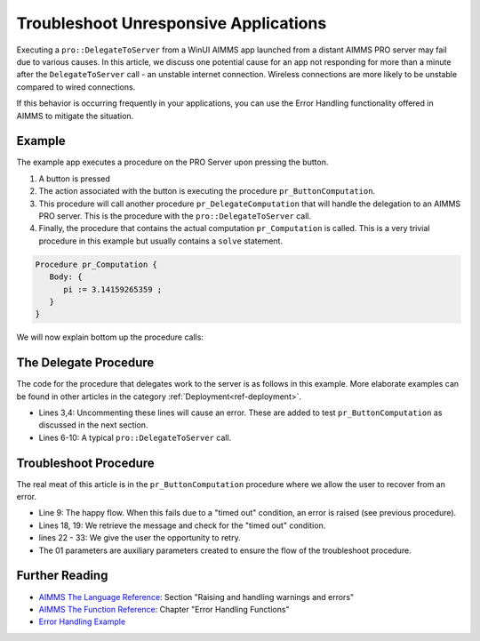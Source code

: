 Troubleshoot Unresponsive Applications
============================================================

.. meta::
   :description: The AIMMS Error handling permits explicit recoveries, controlled by the end user, of abnormal environment and system conditions.
   :keywords: error handling, time out, timed out, solver session, AIMMS Deployment

.. index:: PRO, DelegateToServer, Error Handling

Executing a ``pro::DelegateToServer`` from a WinUI AIMMS app launched from a distant AIMMS PRO server may fail due to various causes. 
In this article, we discuss one potential cause for an app not responding for more than a minute after the ``DelegateToServer`` call - an unstable internet connection. Wireless connections are more likely to be unstable compared to wired connections. 

If this behavior is occurring frequently in your applications, you can use the Error Handling functionality offered in AIMMS to mitigate the situation.

Example
----------

The example app executes a procedure on the PRO Server upon pressing the button.

.. image:: images/callstack.png
   :scale: 105%

#. A button is pressed

#. The action associated with the button is executing the procedure ``pr_ButtonComputation``.

#. This procedure will call another procedure ``pr_DelegateComputation`` that will handle the delegation to an AIMMS PRO server. This is the procedure with the ``pro::DelegateToServer`` call.

#. Finally, the procedure that contains the actual computation ``pr_Computation`` is called. This is a very trivial procedure in this example but usually contains a ``solve`` statement. 

.. code-block:: aimms

   Procedure pr_Computation {
      Body: {
         pi := 3.14159265359 ;
      }
   }

We will now explain bottom up the procedure calls:
  
The Delegate Procedure
-----------------------------------------

The code for the procedure that delegates work to the server is as follows in this example. More elaborate examples can be found in other articles in the category :ref:`Deployment<ref-deployment>`.

.. code-block:: aimms
   :linenos:

   Procedure pr_DelegateComputation {
      Body: {
         !delay( 5 ); 
         !raise error "oops, timed out again, sigh." ;
         
         if pro::DelegateToServer(                    
                           waitForCompletion:1,
                           completionCallback: 'pro::session::LoadResultsCallback' ) then
                  return ;
         endif ;
         
         ! Do the actual work.
         pr_Computation();
      }
   }

* Lines 3,4: Uncommenting these lines will cause an error.  These are added to test ``pr_ButtonComputation`` as discussed in the next section. 
* Lines 6-10: A typical ``pro::DelegateToServer`` call.



Troubleshoot Procedure
------------------------------------------

The real meat of this article is in the ``pr_ButtonComputation`` procedure where we allow the user to recover from an error.

.. code-block:: aimms
   :linenos:

   Procedure pr_ButtonComputation {
      Body: {
         p01_DelegateCompleted := 0 ;
         while not p01_DelegateCompleted do
               sp_msg := "" ;
         
               block 
                  ! Happy flow here.
                  pr_DelegateComputation();
         
                  ! Mark task as completed.
                  p01_DelegateCompleted := 1 ;
         
               onerror ep_err do
         
                  ! Error handling here.
                  p01_errorHandled := 0 ;
                  sp_msg := errh::Message(ep_err);
                  if StringOccurrences(sp_msg, "timed out") then
         
                     ! On timed out, provide user with the opportunity to retry. 
                     p_ret := DialogAsk(
                              message :  sp_msg, 
                              button1 :  "Retry", 
                              button2 :  "Cancel", 
                              title   :  "Press Retry, if you want to retry the solve, cancel if you want to handle the issue otherwise");
                     if p_ret = 1 then
                           ! Retry button pressed by user.
                           errh::MarkAsHandled(ep_err);
                           p01_errorHandled := 1;
                           ! Note, p01_DelegateCompleted is still 0, so the 
                           ! while loop will re-iterate and 
                           ! pr_DelegateComputation() will be called again.
                     endif ;
                  endif ;
               endblock ;
               if sp_msg and ( p01_errorHandled = 0 ) then
                  break ; ! Error (perhaps intentionally) not handled by user.
               endif ;
         endwhile ;
      }
      ElementParameter ep_err {
         Range: errh::PendingErrors;
      }
      StringParameter sp_msg;
      Parameter p_ret;
      Parameter p01_DelegateCompleted {
         Range: binary;
      }
      Parameter p01_errorHandled {
         Range: binary;
      }
   }
    
* Line 9: The happy flow. When this fails due to a "timed out" condition, an error is raised (see previous procedure).

* Lines 18, 19: We retrieve the message and check for the "timed out" condition.

* lines 22 - 33: We give the user the opportunity to retry. 

* The 01 parameters are auxiliary parameters created to ensure the flow of the troubleshoot procedure. 

.. todo:: ``p01_errorHandled`` should not be needed. See https://gitlab.aimms.com/aimms/customer-tickets/issues/970 Adapt article when issue is fixed.
          Fix should appear in AIMMS 4.62 :-)


Further Reading
------------------

* `AIMMS The Language Reference <https://documentation.aimms.com/_downloads/AIMMS_ref.pdf>`_: Section "Raising and handling warnings and errors"

* `AIMMS The Function Reference <https://documentation.aimms.com/_downloads/AIMMS_func.pdf>`_: Chapter "Error Handling Functions"

* `Error Handling Example <../../examples/functional/error-handling/>`_ 





